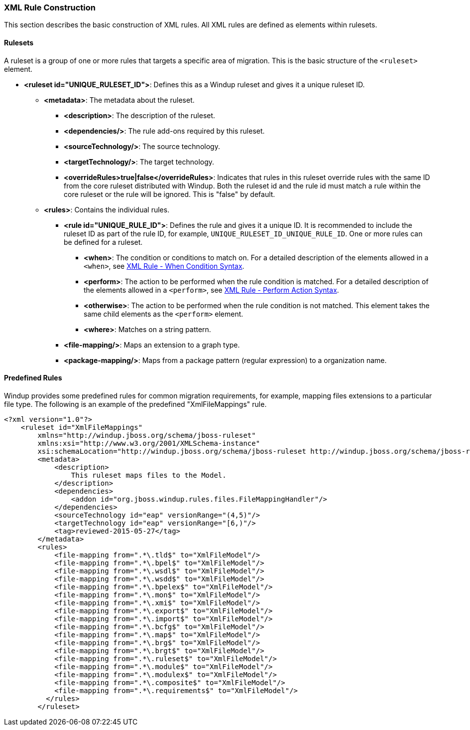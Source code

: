 :ProductName: Windup
:ProductShortName: Windup

[[Rules-XML-Rule-Construction]]
=== XML Rule Construction

This section describes the basic construction of XML rules. All XML rules are defined as elements within rulesets. 

==== Rulesets

A  ruleset is a group of one or more rules that targets a specific area of migration. This is the basic structure of the `<ruleset>` element.

* **<ruleset id="UNIQUE_RULESET_ID">**: Defines this as a {ProductShortName} ruleset and gives it a unique ruleset ID.
** **<metadata>**: The metadata about the ruleset.
*** **<description>**: The description of the ruleset.
*** **<dependencies/>**: The rule add-ons required by this ruleset.
*** ** <sourceTechnology/>**: The source technology.
*** ** <targetTechnology/>**: The target technology.
*** ** <overrideRules>true|false</overrideRules>**: Indicates that rules in this ruleset override rules with the same ID from the core ruleset distributed with Windup. Both the ruleset id and the rule id must match a rule within the core ruleset or the rule will be ignored. This is "false" by default.
** **<rules>**: Contains the individual rules.
*** **<rule id="UNIQUE_RULE_ID">**: Defines the rule and gives it a unique ID. It is recommended to include the ruleset ID as part of the rule ID, for example, `UNIQUE_RULESET_ID_UNIQUE_RULE_ID`. One or more rules can be defined for a ruleset.
**** **<when>**: The condition or conditions to match on. For a detailed description of the elements allowed in a `<when>`, see link:Rules-XML-Rule-When-Condition-Syntax[XML Rule - When Condition Syntax].
**** **<perform>**: The action to be performed when the rule condition is matched. For a detailed description of the elements allowed in a `<perform>`, see link:Rules-XML-Rule-Perform-Action-Syntax[XML Rule - Perform Action Syntax].
**** **<otherwise>**: The action to be performed when the rule condition is not matched. This element takes the same child elements as the `<perform>` element.
**** **<where>**: Matches on a string pattern.
*** **<file-mapping/>**: Maps an extension to a graph type.
*** **<package-mapping/>**: Maps from a package pattern (regular expression) to a organization name.


==== Predefined Rules

{ProductShortName} provides some predefined rules for common migration requirements, for example, mapping files extensions to a particular file type. The following is an example of the predefined "XmlFileMappings" rule.

[source,xml,options="nowrap"]
----
<?xml version="1.0"?>
    <ruleset id="XmlFileMappings"
        xmlns="http://windup.jboss.org/schema/jboss-ruleset" 
        xmlns:xsi="http://www.w3.org/2001/XMLSchema-instance"
        xsi:schemaLocation="http://windup.jboss.org/schema/jboss-ruleset http://windup.jboss.org/schema/jboss-ruleset/windup-jboss-ruleset.xsd">
        <metadata>
            <description>
                This ruleset maps files to the Model.
            </description>
            <dependencies>
                <addon id="org.jboss.windup.rules.files.FileMappingHandler"/>
            </dependencies>
            <sourceTechnology id="eap" versionRange="(4,5)"/>
            <targetTechnology id="eap" versionRange="[6,)"/>
            <tag>reviewed-2015-05-27</tag>
        </metadata>
        <rules>
            <file-mapping from=".*\.tld$" to="XmlFileModel"/>
            <file-mapping from=".*\.bpel$" to="XmlFileModel"/>
            <file-mapping from=".*\.wsdl$" to="XmlFileModel"/>
            <file-mapping from=".*\.wsdd$" to="XmlFileModel"/>
            <file-mapping from=".*\.bpelex$" to="XmlFileModel"/>
            <file-mapping from=".*\.mon$" to="XmlFileModel"/>
            <file-mapping from=".*\.xmi$" to="XmlFileModel"/>
            <file-mapping from=".*\.export$" to="XmlFileModel"/>
            <file-mapping from=".*\.import$" to="XmlFileModel"/>
            <file-mapping from=".*\.bcfg$" to="XmlFileModel"/>
            <file-mapping from=".*\.map$" to="XmlFileModel"/>
            <file-mapping from=".*\.brg$" to="XmlFileModel"/>
            <file-mapping from=".*\.brgt$" to="XmlFileModel"/>
            <file-mapping from=".*\.ruleset$" to="XmlFileModel"/>
            <file-mapping from=".*\.module$" to="XmlFileModel"/>
            <file-mapping from=".*\.modulex$" to="XmlFileModel"/>
            <file-mapping from=".*\.composite$" to="XmlFileModel"/>
            <file-mapping from=".*\.requirements$" to="XmlFileModel"/>
          </rules>
        </ruleset>
----

